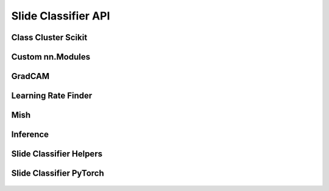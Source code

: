 
.. _slide_classifier_api:

Slide Classifier API
====================

Class Cluster Scikit
--------------------

    .. automodule:: lecture2notes.models.slide_classifier.class_cluster_scikit

Custom nn.Modules
-----------------

    .. automodule:: lecture2notes.models.slide_classifier.custom_nnmodules

GradCAM
-------

    .. automodule:: lecture2notes.models.slide_classifier.grad_cam

Learning Rate Finder
--------------------

    .. automodule:: lecture2notes.models.slide_classifier.lr_finder

Mish
----

    .. automodule:: lecture2notes.models.slide_classifier.mish

Inference
---------

    .. automodule:: lecture2notes.models.slide_classifier.inference

Slide Classifier Helpers
------------------------

    .. automodule:: lecture2notes.models.slide_classifier.slide_classifier_helpers

Slide Classifier PyTorch
------------------------

    .. automodule:: lecture2notes.models.slide_classifier.slide_classifier_pytorch
